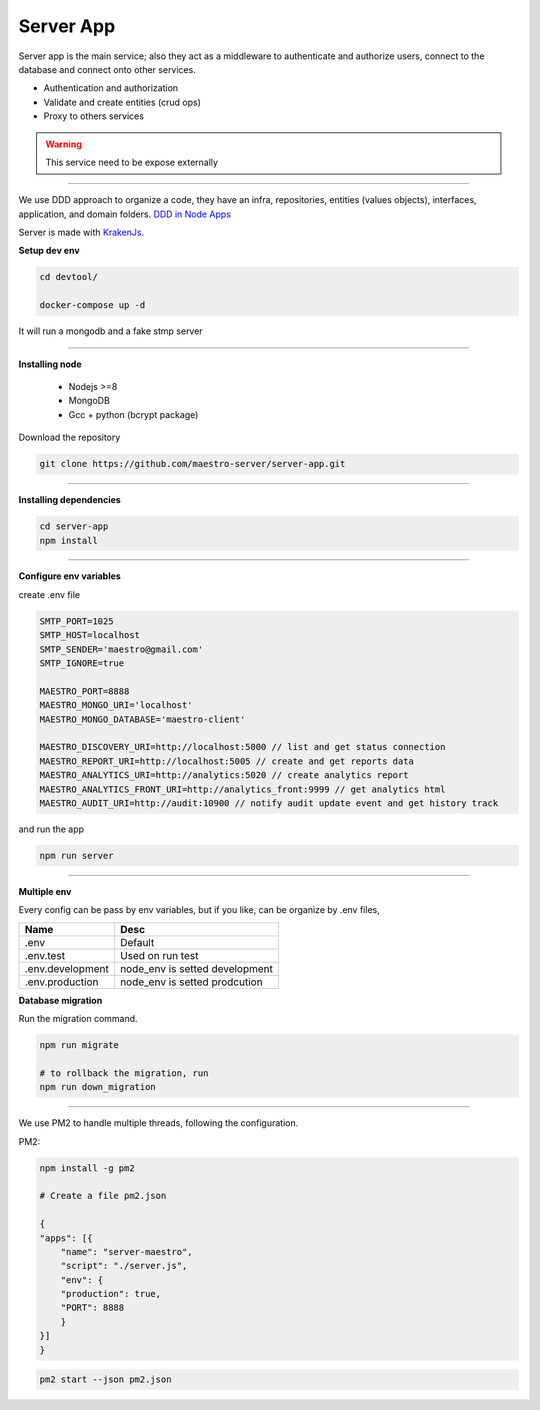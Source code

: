 Server App
----------

Server app is the main service; also they act as a middleware to authenticate and authorize users, connect to the database and connect onto other services.

- Authentication and authorization
- Validate and create entities (crud ops)
- Proxy to others services

.. Warning::

	This service need to be expose externally

----------

We use DDD approach to organize a code, they have an infra, repositories, entities (values objects), interfaces, application, and domain folders. `DDD in Node Apps <https://blog.codeminer42.com/nodejs-and-good-practices-354e7d763626>`_ 

.. image:: ../../_static/screen/fluxo_data.png
   :alt: Maestro Server - NodeJS DDD

Server is made with `KrakenJs <http://krakenjs.com/>`_.

**Setup dev env**

.. code-block:: bash

    cd devtool/

    docker-compose up -d

It will run a mongodb and a fake stmp server

----------

**Installing node**

    - Nodejs >=8
    - MongoDB
    - Gcc + python (bcrypt package)

Download the repository

.. code-block:: bash

    git clone https://github.com/maestro-server/server-app.git

----------

**Installing dependencies**

.. code-block:: bash

    cd server-app
    npm install

----------

**Configure env variables**

create .env file

.. code-block:: bash

    SMTP_PORT=1025
    SMTP_HOST=localhost
    SMTP_SENDER='maestro@gmail.com'
    SMTP_IGNORE=true

    MAESTRO_PORT=8888
    MAESTRO_MONGO_URI='localhost'
    MAESTRO_MONGO_DATABASE='maestro-client'

    MAESTRO_DISCOVERY_URI=http://localhost:5000 // list and get status connection
    MAESTRO_REPORT_URI=http://localhost:5005 // create and get reports data
    MAESTRO_ANALYTICS_URI=http://analytics:5020 // create analytics report
    MAESTRO_ANALYTICS_FRONT_URI=http://analytics_front:9999 // get analytics html
    MAESTRO_AUDIT_URI=http://audit:10900 // notify audit update event and get history track

and run the app

.. code-block:: bash

    npm run server

----------

**Multiple env**

Every config can be pass by env variables, but if you like, can be organize by .env files,

=================== ================================
       Name                     Desc                                             
=================== ================================
 .env                Default
 .env.test           Used on run test
 .env.development    node_env is setted development
 .env.production     node_env is setted prodcution
=================== ================================

**Database migration**

Run the migration command.

.. code-block:: bash

    npm run migrate

    # to rollback the migration, run
    npm run down_migration

----------

We use PM2 to handle multiple threads, following the configuration.

PM2:

.. code-block:: bash

    npm install -g pm2

    # Create a file pm2.json

    {
    "apps": [{
        "name": "server-maestro",
        "script": "./server.js",
        "env": {
        "production": true,
        "PORT": 8888
        }
    }]
    }

.. code-block:: bash

    pm2 start --json pm2.json
